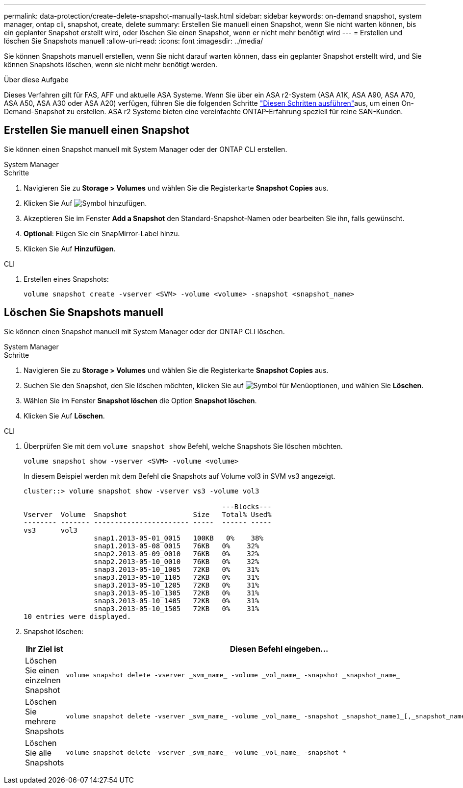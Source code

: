 ---
permalink: data-protection/create-delete-snapshot-manually-task.html 
sidebar: sidebar 
keywords: on-demand snapshot, system manager, ontap cli, snapshot, create, delete 
summary: Erstellen Sie manuell einen Snapshot, wenn Sie nicht warten können, bis ein geplanter Snapshot erstellt wird, oder löschen Sie einen Snapshot, wenn er nicht mehr benötigt wird 
---
= Erstellen und löschen Sie Snapshots manuell
:allow-uri-read: 
:icons: font
:imagesdir: ../media/


[role="lead"]
Sie können Snapshots manuell erstellen, wenn Sie nicht darauf warten können, dass ein geplanter Snapshot erstellt wird, und Sie können Snapshots löschen, wenn sie nicht mehr benötigt werden.

.Über diese Aufgabe
Dieses Verfahren gilt für FAS, AFF und aktuelle ASA Systeme. Wenn Sie über ein ASA r2-System (ASA A1K, ASA A90, ASA A70, ASA A50, ASA A30 oder ASA A20) verfügen, führen Sie die folgenden Schritte link:https://docs.netapp.com/us-en/asa-r2/data-protection/create-snapshots.html#step-2-create-a-snapshot["Diesen Schritten ausführen"^]aus, um einen On-Demand-Snapshot zu erstellen. ASA r2 Systeme bieten eine vereinfachte ONTAP-Erfahrung speziell für reine SAN-Kunden.



== Erstellen Sie manuell einen Snapshot

Sie können einen Snapshot manuell mit System Manager oder der ONTAP CLI erstellen.

[role="tabbed-block"]
====
.System Manager
--
.Schritte
. Navigieren Sie zu *Storage > Volumes* und wählen Sie die Registerkarte *Snapshot Copies* aus.
. Klicken Sie Auf image:icon_add.gif["Symbol hinzufügen"].
. Akzeptieren Sie im Fenster *Add a Snapshot* den Standard-Snapshot-Namen oder bearbeiten Sie ihn, falls gewünscht.
. *Optional*: Fügen Sie ein SnapMirror-Label hinzu.
. Klicken Sie Auf *Hinzufügen*.


--
.CLI
--
. Erstellen eines Snapshots:
+
[source, cli]
----
volume snapshot create -vserver <SVM> -volume <volume> -snapshot <snapshot_name>
----


--
====


== Löschen Sie Snapshots manuell

Sie können einen Snapshot manuell mit System Manager oder der ONTAP CLI löschen.

[role="tabbed-block"]
====
.System Manager
--
.Schritte
. Navigieren Sie zu *Storage > Volumes* und wählen Sie die Registerkarte *Snapshot Copies* aus.
. Suchen Sie den Snapshot, den Sie löschen möchten, klicken Sie auf image:icon_kabob.gif["Symbol für Menüoptionen"], und wählen Sie *Löschen*.
. Wählen Sie im Fenster *Snapshot löschen* die Option *Snapshot löschen*.
. Klicken Sie Auf *Löschen*.


--
.CLI
--
. Überprüfen Sie mit dem `volume snapshot show` Befehl, welche Snapshots Sie löschen möchten.
+
[source, cli]
----
volume snapshot show -vserver <SVM> -volume <volume>
----
+
In diesem Beispiel werden mit dem Befehl die Snapshots auf Volume vol3 in SVM vs3 angezeigt.

+
[listing]
----
cluster::> volume snapshot show -vserver vs3 -volume vol3

                                                ---Blocks---
Vserver  Volume  Snapshot                Size   Total% Used%
-------- ------- ----------------------- -----  ------ -----
vs3      vol3
                 snap1.2013-05-01_0015   100KB   0%    38%
                 snap1.2013-05-08_0015   76KB   0%    32%
                 snap2.2013-05-09_0010   76KB   0%    32%
                 snap2.2013-05-10_0010   76KB   0%    32%
                 snap3.2013-05-10_1005   72KB   0%    31%
                 snap3.2013-05-10_1105   72KB   0%    31%
                 snap3.2013-05-10_1205   72KB   0%    31%
                 snap3.2013-05-10_1305   72KB   0%    31%
                 snap3.2013-05-10_1405   72KB   0%    31%
                 snap3.2013-05-10_1505   72KB   0%    31%
10 entries were displayed.
----
. Snapshot löschen:
+
[cols="2*"]
|===
| Ihr Ziel ist | Diesen Befehl eingeben... 


 a| 
Löschen Sie einen einzelnen Snapshot
 a| 
[source, cli]
----
volume snapshot delete -vserver _svm_name_ -volume _vol_name_ -snapshot _snapshot_name_
----


 a| 
Löschen Sie mehrere Snapshots
 a| 
[source, cli]
----
volume snapshot delete -vserver _svm_name_ -volume _vol_name_ -snapshot _snapshot_name1_[,_snapshot_name2_,...]
----


 a| 
Löschen Sie alle Snapshots
 a| 
[source, cli]
----
volume snapshot delete -vserver _svm_name_ -volume _vol_name_ -snapshot *
----
|===


--
====